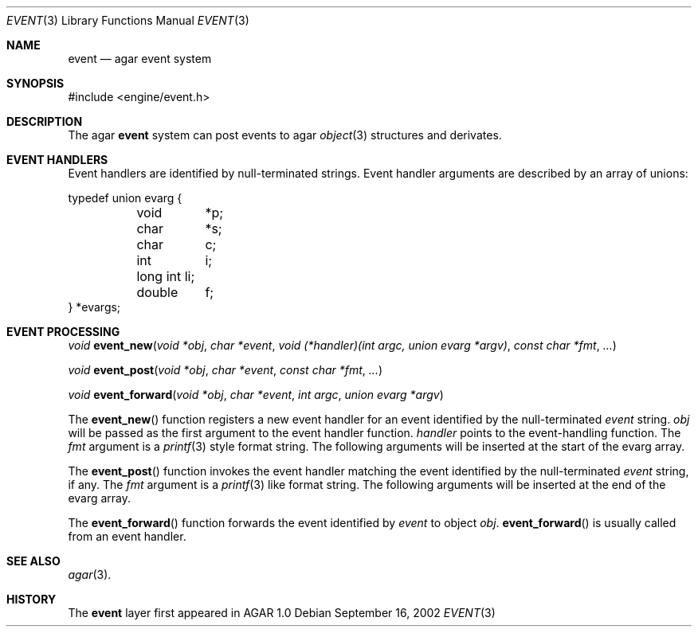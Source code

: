 .\"	$Csoft: event.3,v 1.1 2002/09/19 22:07:13 vedge Exp $
.\"
.\" Copyright (c) 2002 CubeSoft Communications, Inc.
.\" All rights reserved.
.\"
.\" Redistribution and use in source and binary forms, with or without
.\" modification, are permitted provided that the following conditions
.\" are met:
.\" 1. Redistribution of source code must retain the above copyright
.\"    notice, this list of conditions and the following disclaimer.
.\" 2. Neither the name of CubeSoft Communications, nor the names of its
.\"    contributors may be used to endorse or promote products derived from
.\"    this software without specific prior written permission.
.\" 
.\" THIS SOFTWARE IS PROVIDED BY THE AUTHOR ``AS IS'' AND ANY EXPRESS OR
.\" IMPLIED WARRANTIES, INCLUDING, BUT NOT LIMITED TO, THE IMPLIED
.\" WARRANTIES OF MERCHANTABILITY AND FITNESS FOR A PARTICULAR PURPOSE
.\" ARE DISCLAIMED. IN NO EVENT SHALL THE AUTHOR BE LIABLE FOR ANY DIRECT,
.\" INDIRECT, INCIDENTAL, SPECIAL, EXEMPLARY, OR CONSEQUENTIAL DAMAGES
.\" (INCLUDING BUT NOT LIMITED TO, PROCUREMENT OF SUBSTITUTE GOODS OR
.\" SERVICES; LOSS OF USE, DATA, OR PROFITS; OR BUSINESS INTERRUPTION)
.\" HOWEVER CAUSED AND ON ANY THEORY OF LIABILITY, WHETHER IN CONTRACT,
.\" STRICT LIABILITY, OR TORT (INCLUDING NEGLIGENCE OR OTHERWISE) ARISING
.\" IN ANY WAY OUT OF THE USE OF THIS SOFTWARE EVEN IF ADVISED OF THE
.\" POSSIBILITY OF SUCH DAMAGE.
.\"
.Dd September 16, 2002
.Dt EVENT 3
.Os
.Sh NAME
.Nm event
.Nd agar event system
.Sh SYNOPSIS
.Bd -literal
#include <engine/event.h>
.Ed
.Sh DESCRIPTION
The agar
.Nm
system can post events to agar
.Xr object 3
structures and derivates.
.Sh EVENT HANDLERS
Event handlers are identified by null-terminated strings.
Event handler arguments are described by an array of unions:
.Pp
.Bd -literal
typedef union evarg {
	void	*p;
	char	*s;
	char	 c;
	int	 i;
	long int li;
	double	 f;
} *evargs;
.Ed
.Sh EVENT PROCESSING
.nr nS 1
.Ft "void"
.Fn event_new "void *obj" "char *event" "void (*handler)(int argc, union evarg *argv)" "const char *fmt" "..."
.Pp
.Ft "void"
.Fn event_post "void *obj" "char *event" "const char *fmt" "..."
.Pp
.Ft "void"
.Fn event_forward "void *obj" "char *event" "int argc" "union evarg *argv"
.nr nS 0
.Pp
The
.Fn event_new
function registers a new event handler for an event identified by the
null-terminated
.Fa event
string.
.Fa obj
will be passed as the first argument to the event handler function.
.Fa handler
points to the event-handling function.
The
.Fa fmt
argument is a
.Xr printf 3
style format string.
The following arguments will be inserted at the start of the evarg
array.
.Pp
The
.Fn event_post
function invokes the event handler matching the event identified by the
null-terminated
.Fa event
string, if any.
The
.Fa fmt
argument is a
.Xr printf 3
like format string.
The following arguments will be inserted at the end of the evarg
array.
.Pp
The
.Fn event_forward
function forwards the event identified by
.Fa event
to object
.Fa obj .
.Fn event_forward
is usually called from an event handler.
.Sh SEE ALSO
.Xr agar 3 .
.Sh HISTORY
The
.Nm
layer first appeared in AGAR 1.0
